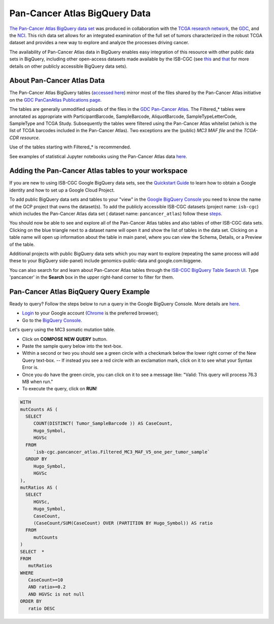 *******************************
Pan-Cancer Atlas BigQuery Data
*******************************

`The Pan-Cancer Atlas BigQuery data set <https://console.cloud.google.com/bigquery?project=isb-cgc&page=dataset&d=pancancer_atlas&p=isb-cgc&redirect_from_classic=true>`_ was produced in
collaboration with the `TCGA research network <https://cancergenome.nih.gov/>`_,
the `GDC <https://gdc.cancer.gov/>`_, and the `NCI <https://www.cancer.gov/>`_. This rich data set allows for an integrated examination of the full set of tumors characterized in the robust TCGA dataset and provides a new way to explore and analyze the processes driving cancer.

The availability of Pan-Cancer Atlas data in BigQuery enables easy integration of this resource with other public data sets in BigQuery, including other open-access datasets made available by the ISB-CGC
(see `this <https://isb-cancer-genomics-cloud.readthedocs.io/en/latest/sections/Hosted-Data.html>`_
and `that <http://isb-cancer-genomics-cloud.readthedocs.io/en/latest/sections/data/Reference-Data.html>`_
for more details on other publicly accessible BigQuery data sets).

About Pan-Cancer Atlas Data
###########################

The Pan-Cancer Atlas BigQuery tables  (`accessed here <https://console.cloud.google.com/bigquery?project=isb-cgc&page=dataset&d=pancancer_atlas&p=isb-cgc&redirect_from_classic=true>`_) mirror most of the files shared by the Pan-Cancer Atlas initiative on the `GDC PanCanAtlas Publications page <https://gdc.cancer.gov/about-data/publications/pancanatlas>`_.

The tables are generally unmodified uploads of the files in the `GDC Pan-Cancer Atlas <https://gdc.cancer.gov/about-data/publications/pancanatlas>`_. The Filtered_* tables were annotated as appropriate with ParticipantBarcode, SampleBarcode, AliquotBarcode, SampleTypeLetterCode, SampleType and TCGA Study. Subsequently the tables were filtered using the Pan-Cancer Atlas whitelist (which is the list of TCGA barcodes included in the Pan-Cancer Atlas). Two exceptions are the (public) *MC3 MAF file* and the *TCGA-CDR resource*. 

Use of the tables starting with Filtered_* is recommended.

See examples of statistical Jupyter notebooks using the Pan-Cancer Atlas data `here <https://github.com/isb-cgc/Community-Notebooks/tree/master/RegulomeExplorer>`_.

Adding the Pan-Cancer Atlas tables to your workspace
####################################################

If you are new to using ISB-CGC Google BigQuery data sets, see the `Quickstart Guide <HowToGetStartedonISB-CGC.html>`_ to learn how to obtain a Google identity and how to set up a Google Cloud Project.

To add public BigQuery data sets and tables to your "view" in the `Google BigQuery Console <https://bigquery.cloud.google.com/dataset/isb-cgc:pancancer_atlas>`_ you need to know the name of the GCP project that owns the dataset(s). 
To add the publicly accessible ISB-CGC datasets (project name: ``isb-cgc``) which includes the Pan-Cancer Atlas data set ( dataset name: ``pancancer_atlas``) 
follow these steps_.

.. _steps: http://isb-cancer-genomics-cloud.readthedocs.io/en/latest/sections/progapi/bigqueryGUI/LinkingBigQueryToIsb-cgcProject.html

You should now be able to see and explore all of the Pan-Cancer Atlas tables and also tables of other ISB-CGC data sets.
Clicking on the blue triangle next to a dataset name will open it and show the list of tables in the data set. Clicking on a table name will open up information about the table in main panel, where you can view the Schema, Details, or a Preview of the table.

Additional projects with public BigQuery data sets which you may want to explore (repeating
the same process will add these to your BigQuery side-panel) include genomics-public-data and
google.com:biggene.

You can also search for and learn about Pan-Cancer Atlas tables through the `ISB-CGC BigQuery Table Search UI <https://isb-cgc.appspot.com/bq_meta_search/>`_. Type 'pancancer' in the **Search** box in the upper right-hand corner to filter for them.

Pan-Cancer Atlas BiqQuery Query Example
#######################################

Ready to query? Follow the steps below to run a query in the Google BigQuery Console. More details are `here <https://cloud.google.com/bigquery/docs/quickstarts/quickstart-web-ui>`_.

* `Login <https://accounts.google.com/Login>`_ to your Google account (`Chrome <https://www.google.com/chrome/browser/desktop/index.html>`_ is the preferred browser);
* Go to the `BigQuery Console <https://console.cloud.google.com/bigquery?project=isb-cgc&page=dataset&d=pancancer_atlas&p=isb-cgc&redirect_from_classic=true>`_. 

Let's query using the MC3 somatic mutation table.

* Click on **COMPOSE NEW QUERY** button.
* Paste the sample query below into the text-box. 
* Within a second or two you should see a green circle with a checkmark below the lower right corner of the New Query text-box.  --  If instead you see a red circle with an exclamation mark, click on it to see what your Syntax Error is.
* Once you do have the green circle, you can click on it to see a message like: "Valid: This query will process 76.3 MB when run."
* To execute the query, click on **RUN**!


.. code-block:: sql

 WITH
 mutCounts AS (
   SELECT
      COUNT(DISTINCT( Tumor_SampleBarcode )) AS CaseCount,
      Hugo_Symbol,
      HGVSc
   FROM
      `isb-cgc.pancancer_atlas.Filtered_MC3_MAF_V5_one_per_tumor_sample`
   GROUP BY
      Hugo_Symbol,
      HGVSc
 ),
 mutRatios AS (
   SELECT
      HGVSc,
      Hugo_Symbol,
      CaseCount,
      (CaseCount/SUM(CaseCount) OVER (PARTITION BY Hugo_Symbol)) AS ratio
   FROM
      mutCounts 
 )
 SELECT  *
 FROM
    mutRatios
 WHERE
    CaseCount>=10
    AND ratio>=0.2
    AND HGVSc is not null
 ORDER BY
    ratio DESC

